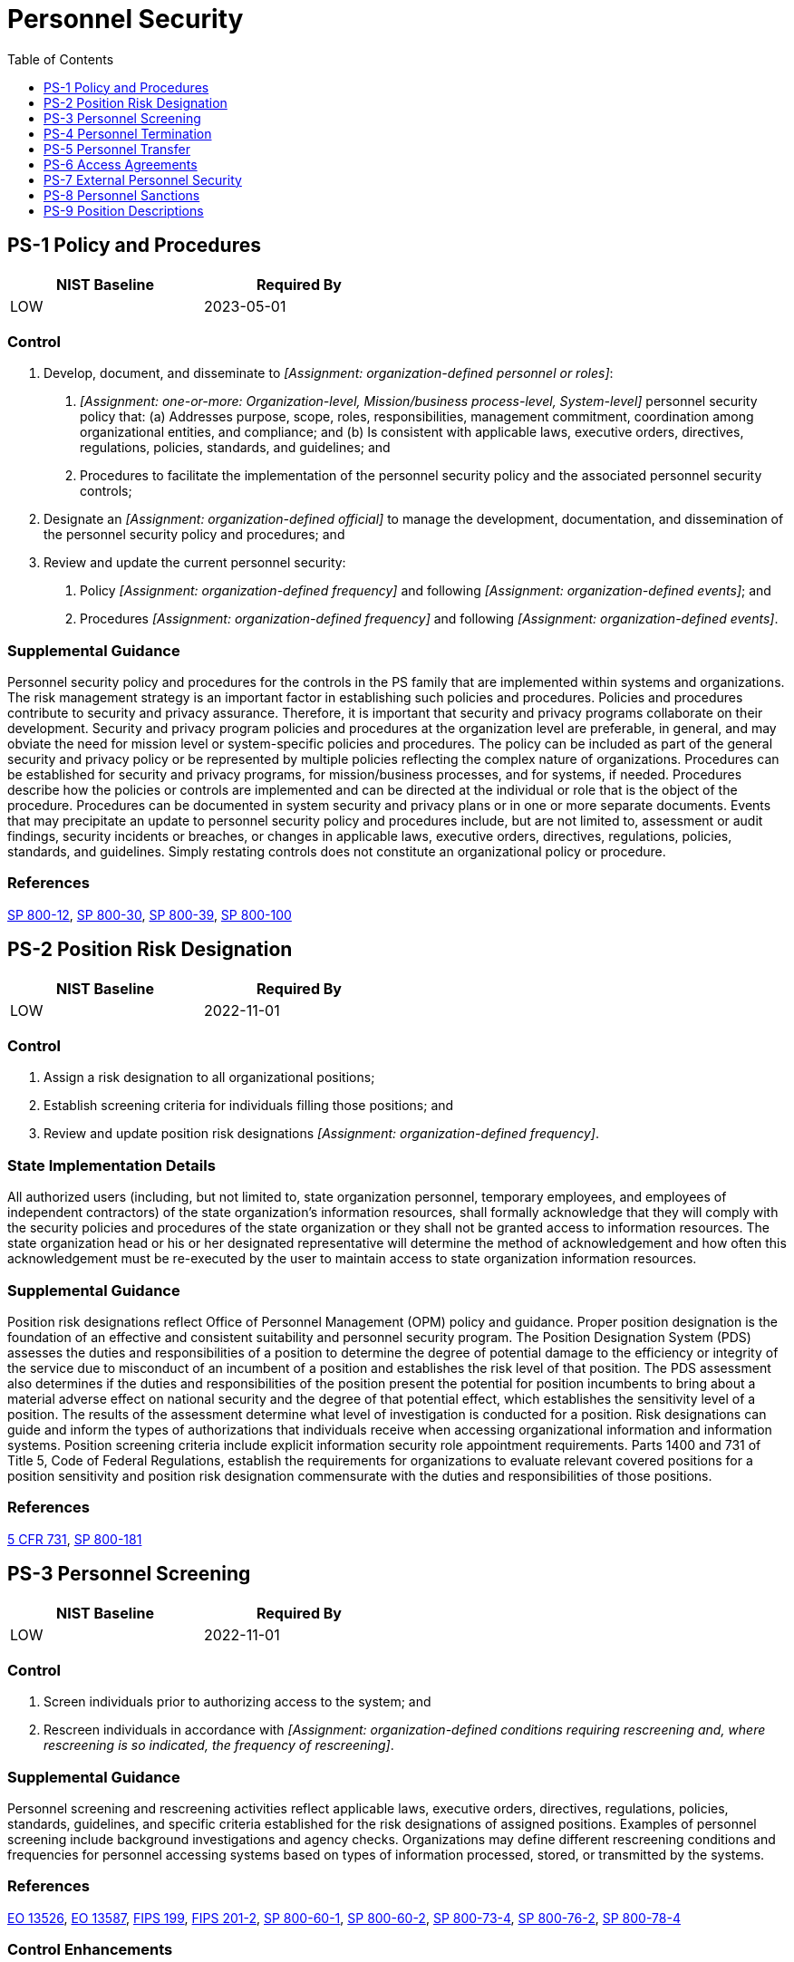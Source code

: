 = Personnel Security
:toc:
:toclevels: 1
:ps-1_prm_1: organization-defined personnel or roles
:ps-1_prm_2: one-or-more: Organization-level, Mission/business process-level, System-level
:ps-1_prm_3: organization-defined official
:ps-1_prm_4: organization-defined frequency
:ps-1_prm_5: organization-defined events
:ps-1_prm_6: organization-defined frequency
:ps-1_prm_7: organization-defined events
:ps-2_prm_1: organization-defined frequency
:ps-3_prm_1: organization-defined conditions requiring rescreening and, where rescreening is so indicated, the frequency of rescreening
:ps-3-3_prm_1: organization-defined additional personnel screening criteria
:ps-3-4_prm_1: organization-defined information types
:ps-3-4_prm_2: organization-defined citizenship requirements
:ps-4_prm_1: organization-defined time period
:ps-4_prm_2: organization-defined information security topics
:ps-4-2_prm_1: organization-defined automated mechanisms
:ps-4-2_prm_2: one-or-more: notify _[Assignment: organization-defined personnel or roles]_ of individual termination actions, disable access to system resources
:ps-4-2_prm_3: organization-defined personnel or roles
:ps-5_prm_1: organization-defined transfer or reassignment actions
:ps-5_prm_2: organization-defined time period following the formal transfer action
:ps-5_prm_3: organization-defined personnel or roles
:ps-5_prm_4: organization-defined time period
:ps-6_prm_1: organization-defined frequency
:ps-6_prm_2: organization-defined frequency
:ps-7_prm_1: organization-defined personnel or roles
:ps-7_prm_2: organization-defined time period
:ps-8_prm_1: organization-defined personnel or roles
:ps-8_prm_2: organization-defined time period

== PS-1 Policy and Procedures[[ps-1]]

[width=50\%]
|===
|NIST Baseline |Required By 

|LOW
|2023-05-01

|===

=== Control
a. Develop, document, and disseminate to _[Assignment: {ps-1_prm_1}]_:
1. _[Assignment: {ps-1_prm_2}]_ personnel security policy that:
(a) Addresses purpose, scope, roles, responsibilities, management commitment, coordination among organizational entities, and compliance; and
(b) Is consistent with applicable laws, executive orders, directives, regulations, policies, standards, and guidelines; and
2. Procedures to facilitate the implementation of the personnel security policy and the associated personnel security controls;
b. Designate an _[Assignment: {ps-1_prm_3}]_ to manage the development, documentation, and dissemination of the personnel security policy and procedures; and
c. Review and update the current personnel security:
1. Policy _[Assignment: {ps-1_prm_4}]_ and following _[Assignment: {ps-1_prm_5}]_; and
2. Procedures _[Assignment: {ps-1_prm_6}]_ and following _[Assignment: {ps-1_prm_7}]_.

=== Supplemental Guidance
Personnel security policy and procedures for the controls in the PS family that are implemented within systems and organizations. The risk management strategy is an important factor in establishing such policies and procedures. Policies and procedures contribute to security and privacy assurance. Therefore, it is important that security and privacy programs collaborate on their development. Security and privacy program policies and procedures at the organization level are preferable, in general, and may obviate the need for mission level or system-specific policies and procedures. The policy can be included as part of the general security and privacy policy or be represented by multiple policies reflecting the complex nature of organizations. Procedures can be established for security and privacy programs, for mission/business processes, and for systems, if needed. Procedures describe how the policies or controls are implemented and can be directed at the individual or role that is the object of the procedure. Procedures can be documented in system security and privacy plans or in one or more separate documents. Events that may precipitate an update to personnel security policy and procedures include, but are not limited to, assessment or audit findings, security incidents or breaches, or changes in applicable laws, executive orders, directives, regulations, policies, standards, and guidelines. Simply restating controls does not constitute an organizational policy or procedure.

=== References
https://doi.org/10.6028/NIST.SP.800-12r1[SP 800-12], https://doi.org/10.6028/NIST.SP.800-30r1[SP 800-30], https://doi.org/10.6028/NIST.SP.800-39[SP 800-39], https://doi.org/10.6028/NIST.SP.800-100[SP 800-100]

== PS-2 Position Risk Designation[[ps-2]]

[width=50\%]
|===
|NIST Baseline |Required By 

|LOW
|2022-11-01

|===

=== Control
a. Assign a risk designation to all organizational positions;
b. Establish screening criteria for individuals filling those positions; and
c. Review and update position risk designations _[Assignment: {ps-2_prm_1}]_.

=== State Implementation Details
All authorized users (including, but not limited to, state organization personnel, temporary employees, and employees of independent contractors) of the state organization's information resources, shall formally acknowledge that they will comply with the security policies and procedures of the state organization or they shall not be granted access to information resources. The state organization head or his or her designated representative will determine the method of acknowledgement and how often this acknowledgement must be re-executed by the user to maintain access to state organization information resources.

=== Supplemental Guidance
Position risk designations reflect Office of Personnel Management (OPM) policy and guidance. Proper position designation is the foundation of an effective and consistent suitability and personnel security program. The Position Designation System (PDS) assesses the duties and responsibilities of a position to determine the degree of potential damage to the efficiency or integrity of the service due to misconduct of an incumbent of a position and establishes the risk level of that position. The PDS assessment also determines if the duties and responsibilities of the position present the potential for position incumbents to bring about a material adverse effect on national security and the degree of that potential effect, which establishes the sensitivity level of a position. The results of the assessment determine what level of investigation is conducted for a position. Risk designations can guide and inform the types of authorizations that individuals receive when accessing organizational information and information systems. Position screening criteria include explicit information security role appointment requirements. Parts 1400 and 731 of Title 5, Code of Federal Regulations, establish the requirements for organizations to evaluate relevant covered positions for a position sensitivity and position risk designation commensurate with the duties and responsibilities of those positions.

=== References
https://www.govinfo.gov/content/pkg/CFR-2012-title5-vol2/pdf/CFR-2012-title5-vol2-sec731-106.pdf[5 CFR 731], https://doi.org/10.6028/NIST.SP.800-181r1[SP 800-181]

== PS-3 Personnel Screening[[ps-3]]

[width=50\%]
|===
|NIST Baseline |Required By 

|LOW
|2022-11-01

|===

=== Control
a. Screen individuals prior to authorizing access to the system; and
b. Rescreen individuals in accordance with _[Assignment: {ps-3_prm_1}]_.

=== Supplemental Guidance
Personnel screening and rescreening activities reflect applicable laws, executive orders, directives, regulations, policies, standards, guidelines, and specific criteria established for the risk designations of assigned positions. Examples of personnel screening include background investigations and agency checks. Organizations may define different rescreening conditions and frequencies for personnel accessing systems based on types of information processed, stored, or transmitted by the systems.

=== References
https://www.archives.gov/isoo/policy-documents/cnsi-eo.html[EO 13526], https://obamawhitehouse.archives.gov/the-press-office/2011/10/07/executive-order-13587-structural-reforms-improve-security-classified-net[EO 13587], https://doi.org/10.6028/NIST.FIPS.199[FIPS 199], https://doi.org/10.6028/NIST.FIPS.201-2[FIPS 201-2], https://doi.org/10.6028/NIST.SP.800-60v1r1[SP 800-60-1], https://doi.org/10.6028/NIST.SP.800-60v2r1[SP 800-60-2], https://doi.org/10.6028/NIST.SP.800-73-4[SP 800-73-4], https://doi.org/10.6028/NIST.SP.800-76-2[SP 800-76-2], https://doi.org/10.6028/NIST.SP.800-78-4[SP 800-78-4]

=== Control Enhancements
==== PS-3(1) Classified Information[[ps-3-1]]

===== Control
Verify that individuals accessing a system processing, storing, or transmitting classified information are cleared and indoctrinated to the highest classification level of the information to which they have access on the system.

===== Supplemental Guidance
Classified information is the most sensitive information that the Federal Government processes, stores, or transmits. It is imperative that individuals have the requisite security clearances and system access authorizations prior to gaining access to such information. Access authorizations are enforced by system access controls (see 

==== PS-3(2) Formal Indoctrination[[ps-3-2]]

===== Control
Verify that individuals accessing a system processing, storing, or transmitting types of classified information that require formal indoctrination, are formally indoctrinated for all the relevant types of information to which they have access on the system.

===== Supplemental Guidance
Types of classified information that require formal indoctrination include Special Access Program (SAP), Restricted Data (RD), and Sensitive Compartmented Information (SCI).

==== PS-3(3) Information Requiring Special Protective Measures[[ps-3-3]]

===== Control
Verify that individuals accessing a system processing, storing, or transmitting information requiring special protection:
(a) Have valid access authorizations that are demonstrated by assigned official government duties; and
(b) Satisfy _[Assignment: {ps-3-3_prm_1}]_.

===== Supplemental Guidance
Organizational information that requires special protection includes controlled unclassified information. Personnel security criteria include position sensitivity background screening requirements.

==== PS-3(4) Citizenship Requirements[[ps-3-4]]

===== Control
Verify that individuals accessing a system processing, storing, or transmitting _[Assignment: {ps-3-4_prm_1}]_ meet _[Assignment: {ps-3-4_prm_2}]_.

===== Supplemental Guidance
None.

== PS-4 Personnel Termination[[ps-4]]

[width=50\%]
|===
|NIST Baseline |Required By 

|LOW
|2023-05-01

|===

=== Control
Upon termination of individual employment:
a. Disable system access within _[Assignment: {ps-4_prm_1}]_;
b. Terminate or revoke any authenticators and credentials associated with the individual;
c. Conduct exit interviews that include a discussion of _[Assignment: {ps-4_prm_2}]_;
d. Retrieve all security-related organizational system-related property; and
e. Retain access to organizational information and systems formerly controlled by terminated individual.

=== Supplemental Guidance
System property includes hardware authentication tokens, system administration technical manuals, keys, identification cards, and building passes. Exit interviews ensure that terminated individuals understand the security constraints imposed by being former employees and that proper accountability is achieved for system-related property. Security topics at exit interviews include reminding individuals of nondisclosure agreements and potential limitations on future employment. Exit interviews may not always be possible for some individuals, including in cases related to the unavailability of supervisors, illnesses, or job abandonment. Exit interviews are important for individuals with security clearances. The timely execution of termination actions is essential for individuals who have been terminated for cause. In certain situations, organizations consider disabling the system accounts of individuals who are being terminated prior to the individuals being notified.


=== Control Enhancements
==== PS-4(1) Post-employment Requirements[[ps-4-1]]

===== Control
(a) Notify terminated individuals of applicable, legally binding post-employment requirements for the protection of organizational information; and
(b) Require terminated individuals to sign an acknowledgment of post-employment requirements as part of the organizational termination process.

===== Supplemental Guidance
Organizations consult with the Office of the General Counsel regarding matters of post-employment requirements on terminated individuals.

==== PS-4(2) Automated Actions[[ps-4-2]]

===== Control
Use _[Assignment: {ps-4-2_prm_1}]_ to _[Assignment: {ps-4-2_prm_2}]_.

===== Supplemental Guidance
In organizations with many employees, not all personnel who need to know about termination actions receive the appropriate notifications, or if such notifications are received, they may not occur in a timely manner. Automated mechanisms can be used to send automatic alerts or notifications to organizational personnel or roles when individuals are terminated. Such automatic alerts or notifications can be conveyed in a variety of ways, including via telephone, electronic mail, text message, or websites. Automated mechanisms can also be employed to quickly and thoroughly disable access to system resources after an employee is terminated.

== PS-5 Personnel Transfer[[ps-5]]

[width=50\%]
|===
|NIST Baseline |Required By 

|LOW
|2022-11-01

|===

=== Control
a. Review and confirm ongoing operational need for current logical and physical access authorizations to systems and facilities when individuals are reassigned or transferred to other positions within the organization;
b. Initiate _[Assignment: {ps-5_prm_1}]_ within _[Assignment: {ps-5_prm_2}]_;
c. Modify access authorization as needed to correspond with any changes in operational need due to reassignment or transfer; and
d. Notify _[Assignment: {ps-5_prm_3}]_ within _[Assignment: {ps-5_prm_4}]_.

=== Supplemental Guidance
Personnel transfer applies when reassignments or transfers of individuals are permanent or of such extended duration as to make the actions warranted. Organizations define actions appropriate for the types of reassignments or transfers, whether permanent or extended. Actions that may be required for personnel transfers or reassignments to other positions within organizations include returning old and issuing new keys, identification cards, and building passes; closing system accounts and establishing new accounts; changing system access authorizations (i.e., privileges); and providing for access to official records to which individuals had access at previous work locations and in previous system accounts.


== PS-6 Access Agreements[[ps-6]]

[width=50\%]
|===
|NIST Baseline |Required By 

|LOW
|2022-11-01

|===

=== Control
a. Develop and document access agreements for organizational systems;
b. Review and update the access agreements _[Assignment: {ps-6_prm_1}]_; and
c. Verify that individuals requiring access to organizational information and systems:
1. Sign appropriate access agreements prior to being granted access; and
2. Re-sign access agreements to maintain access to organizational systems when access agreements have been updated or _[Assignment: {ps-6_prm_2}]_.

=== Supplemental Guidance
Access agreements include nondisclosure agreements, acceptable use agreements, rules of behavior, and conflict-of-interest agreements. Signed access agreements include an acknowledgement that individuals have read, understand, and agree to abide by the constraints associated with organizational systems to which access is authorized. Organizations can use electronic signatures to acknowledge access agreements unless specifically prohibited by organizational policy.


=== Control Enhancements
==== PS-6(1) Information Requiring Special Protection[[ps-6-1]]

[width=50\%]
|===



|===

Status:: Withdrawn

Incorporated Into:: xref:ps.adoc#ps-3[PS-3]

==== PS-6(2) Classified Information Requiring Special Protection[[ps-6-2]]

===== Control
Verify that access to classified information requiring special protection is granted only to individuals who:
(a) Have a valid access authorization that is demonstrated by assigned official government duties;
(b) Satisfy associated personnel security criteria; and
(c) Have read, understood, and signed a nondisclosure agreement.

===== Supplemental Guidance
Classified information that requires special protection includes collateral information, Special Access Program (SAP) information, and Sensitive Compartmented Information (SCI). Personnel security criteria reflect applicable laws, executive orders, directives, regulations, policies, standards, and guidelines.

==== PS-6(3) Post-employment Requirements[[ps-6-3]]

===== Control
(a) Notify individuals of applicable, legally binding post-employment requirements for protection of organizational information; and
(b) Require individuals to sign an acknowledgment of these requirements, if applicable, as part of granting initial access to covered information.

===== Supplemental Guidance
Organizations consult with the Office of the General Counsel regarding matters of post-employment requirements on terminated individuals.

== PS-7 External Personnel Security[[ps-7]]

[width=50\%]
|===
|NIST Baseline |Required By 

|LOW
|2022-11-01

|===

=== Control
a. Establish personnel security requirements, including security roles and responsibilities for external providers;
b. Require external providers to comply with personnel security policies and procedures established by the organization;
c. Document personnel security requirements;
d. Require external providers to notify _[Assignment: {ps-7_prm_1}]_ of any personnel transfers or terminations of external personnel who possess organizational credentials and/or badges, or who have system privileges within _[Assignment: {ps-7_prm_2}]_; and
e. Monitor provider compliance with personnel security requirements.

=== Supplemental Guidance
External provider refers to organizations other than the organization operating or acquiring the system. External providers include service bureaus, contractors, and other organizations that provide system development, information technology services, testing or assessment services, outsourced applications, and network/security management. Organizations explicitly include personnel security requirements in acquisition-related documents. External providers may have personnel working at organizational facilities with credentials, badges, or system privileges issued by organizations. Notifications of external personnel changes ensure the appropriate termination of privileges and credentials. Organizations define the transfers and terminations deemed reportable by security-related characteristics that include functions, roles, and the nature of credentials or privileges associated with transferred or terminated individuals.

=== References
https://doi.org/10.6028/NIST.SP.800-35[SP 800-35], https://doi.org/10.6028/NIST.SP.800-63-3[SP 800-63-3]

== PS-8 Personnel Sanctions[[ps-8]]

[width=50\%]
|===
|NIST Baseline |Required By 

|LOW
|2022-11-01

|===

=== Control
a. Employ a formal sanctions process for individuals failing to comply with established information security and privacy policies and procedures; and
b. Notify _[Assignment: {ps-8_prm_1}]_ within _[Assignment: {ps-8_prm_2}]_ when a formal employee sanctions process is initiated, identifying the individual sanctioned and the reason for the sanction.

=== Supplemental Guidance
Organizational sanctions reflect applicable laws, executive orders, directives, regulations, policies, standards, and guidelines. Sanctions processes are described in access agreements and can be included as part of general personnel policies for organizations and/or specified in security and privacy policies. Organizations consult with the Office of the General Counsel regarding matters of employee sanctions.


== PS-9 Position Descriptions[[ps-9]]

=== Control
Incorporate security and privacy roles and responsibilities into organizational position descriptions.

=== Supplemental Guidance
Specification of security and privacy roles in individual organizational position descriptions facilitates clarity in understanding the security or privacy responsibilities associated with the roles and the role-based security and privacy training requirements for the roles.

=== References
https://doi.org/10.6028/NIST.SP.800-181r1[SP 800-181]


